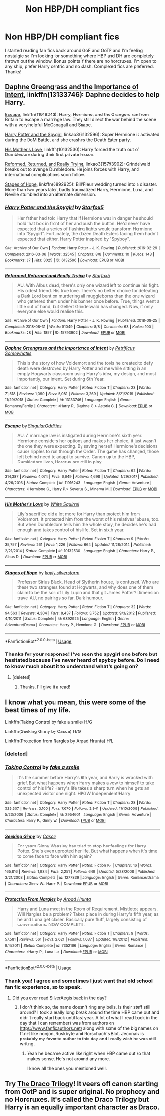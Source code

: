 #+TITLE: Non HBP/DH compliant fics

* Non HBP/DH compliant fics
:PROPERTIES:
:Author: Rewzone
:Score: 1
:DateUnix: 1594256899.0
:DateShort: 2020-Jul-09
:FlairText: Request
:END:
I started reading fan fics back around GoF and OoTP and I'm feeling nostalgic so I'm looking for something where HBP and DH are completely thrown out the window. Bonus points if there are no horcruxes. I'm open to any ship, prefer Harry centric and no slash. Completed fics are preferred. Thanks!


** [[https://www.fanfiction.net/s/13133746/1/Daphne-Greengrass-and-the-Importance-of-Intent][Daphne Greengrass and the Importance of Intent]], linkffn(13133746): Daphne decides to help Harry.

[[https://www.fanfiction.net/s/11916243/1/Escape][Escape]], linkffn(11916243): Harry, Hermione, and the Grangers ran from Britain to escape a marriage law. They still direct the war behind the scene with a very helpful McGonagall and Snape.

[[https://archiveofourown.org/works/6132596/chapters/14053526][Harry Potter and the Spygirl]], linkao3(6132596): Super Hermione is activated during the DoM Battle, and she crashes the Death Eater party.

[[https://www.fanfiction.net/s/10132530/1/His-Mother-s-Love][His Mother's Love]], linkffn(10132530): Harry forced the truth out of Dumbledore during their first private lesson.

[[https://archiveofourown.org/works/15793902/chapters/36753675][Reformed, Returned, and Really Trying]], linkao3(15793902): Grindelwald breaks out to avenge Dumbledore. He joins forces with Harry, and international complications soon follow.

[[https://www.fanfiction.net/s/6892925/1/Stages-of-Hope][Stages of Hope]], linkffn(6892925): Bill/Fleur wedding turned into a disaster. More than two years later, badly traumatized Harry, Hermione, Luna, and Neville stumbled into an alternate dimension.
:PROPERTIES:
:Author: InquisitorCOC
:Score: 4
:DateUnix: 1594263270.0
:DateShort: 2020-Jul-09
:END:

*** [[https://archiveofourown.org/works/6132596][*/Harry Potter and the Spygirl/*]] by [[https://www.archiveofourown.org/users/Starfox5/pseuds/Starfox5][/Starfox5/]]

#+begin_quote
  Her father had told Harry that if Hermione was in danger he should hold that box in front of her and push the button. He'd never have expected that a series of flashing lights would transform Hermione into "Spygirl". Fortunately, the dozen Death Eaters facing them hadn't expected that either. Harry Potter inspired by "Spyboy".
#+end_quote

^{/Site/:} ^{Archive} ^{of} ^{Our} ^{Own} ^{*|*} ^{/Fandom/:} ^{Harry} ^{Potter} ^{-} ^{J.} ^{K.} ^{Rowling} ^{*|*} ^{/Published/:} ^{2016-02-29} ^{*|*} ^{/Completed/:} ^{2016-03-06} ^{*|*} ^{/Words/:} ^{32545} ^{*|*} ^{/Chapters/:} ^{8/8} ^{*|*} ^{/Comments/:} ^{10} ^{*|*} ^{/Kudos/:} ^{143} ^{*|*} ^{/Bookmarks/:} ^{27} ^{*|*} ^{/Hits/:} ^{3025} ^{*|*} ^{/ID/:} ^{6132596} ^{*|*} ^{/Download/:} ^{[[https://archiveofourown.org/downloads/6132596/Harry%20Potter%20and%20the.epub?updated_at=1490341760][EPUB]]} ^{or} ^{[[https://archiveofourown.org/downloads/6132596/Harry%20Potter%20and%20the.mobi?updated_at=1490341760][MOBI]]}

--------------

[[https://archiveofourown.org/works/15793902][*/Reformed, Returned and Really Trying/*]] by [[https://www.archiveofourown.org/users/Starfox5/pseuds/Starfox5][/Starfox5/]]

#+begin_quote
  AU. With Albus dead, there's only one wizard left to continue his fight. His oldest friend. His true love. There's no better choice for defeating a Dark Lord bent on murdering all muggleborns than the one wizard who gathered them under his banner once before. True, things went a little out of hand, but Gellert Grindelwald has changed. Now, if only everyone else would realise this..
#+end_quote

^{/Site/:} ^{Archive} ^{of} ^{Our} ^{Own} ^{*|*} ^{/Fandom/:} ^{Harry} ^{Potter} ^{-} ^{J.} ^{K.} ^{Rowling} ^{*|*} ^{/Published/:} ^{2018-08-25} ^{*|*} ^{/Completed/:} ^{2018-08-31} ^{*|*} ^{/Words/:} ^{51049} ^{*|*} ^{/Chapters/:} ^{8/8} ^{*|*} ^{/Comments/:} ^{63} ^{*|*} ^{/Kudos/:} ^{100} ^{*|*} ^{/Bookmarks/:} ^{28} ^{*|*} ^{/Hits/:} ^{1857} ^{*|*} ^{/ID/:} ^{15793902} ^{*|*} ^{/Download/:} ^{[[https://archiveofourown.org/downloads/15793902/Reformed%20Returned%20and.epub?updated_at=1558333334][EPUB]]} ^{or} ^{[[https://archiveofourown.org/downloads/15793902/Reformed%20Returned%20and.mobi?updated_at=1558333334][MOBI]]}

--------------

[[https://www.fanfiction.net/s/13133746/1/][*/Daphne Greengrass and the Importance of Intent/*]] by [[https://www.fanfiction.net/u/11491751/Petrificus-Somewhatus][/Petrificus Somewhatus/]]

#+begin_quote
  This is the story of how Voldemort and the tools he created to defy death were destroyed by Harry Potter and me while sitting in an empty Hogwarts classroom using Harry's idea, my design, and most importantly, our intent. Set during 6th Year.
#+end_quote

^{/Site/:} ^{fanfiction.net} ^{*|*} ^{/Category/:} ^{Harry} ^{Potter} ^{*|*} ^{/Rated/:} ^{Fiction} ^{T} ^{*|*} ^{/Chapters/:} ^{23} ^{*|*} ^{/Words/:} ^{71,518} ^{*|*} ^{/Reviews/:} ^{1,090} ^{*|*} ^{/Favs/:} ^{5,081} ^{*|*} ^{/Follows/:} ^{3,269} ^{*|*} ^{/Updated/:} ^{8/21/2019} ^{*|*} ^{/Published/:} ^{11/29/2018} ^{*|*} ^{/Status/:} ^{Complete} ^{*|*} ^{/id/:} ^{13133746} ^{*|*} ^{/Language/:} ^{English} ^{*|*} ^{/Genre/:} ^{Romance/Family} ^{*|*} ^{/Characters/:} ^{<Harry} ^{P.,} ^{Daphne} ^{G.>} ^{Astoria} ^{G.} ^{*|*} ^{/Download/:} ^{[[http://www.ff2ebook.com/old/ffn-bot/index.php?id=13133746&source=ff&filetype=epub][EPUB]]} ^{or} ^{[[http://www.ff2ebook.com/old/ffn-bot/index.php?id=13133746&source=ff&filetype=mobi][MOBI]]}

--------------

[[https://www.fanfiction.net/s/11916243/1/][*/Escape/*]] by [[https://www.fanfiction.net/u/6921337/SingularOddities][/SingularOddities/]]

#+begin_quote
  AU. A marriage law is instigated during Hermione's sixth year. Hermione considers her options and makes her choice, it just wasn't the one they were expecting. By saving herself Hermione's decisions cause ripples to run through the Order. The game has changed, those left behind need to adapt to survive. Canon up to the HBP, Dumbledore lives, Horcrux are still in play
#+end_quote

^{/Site/:} ^{fanfiction.net} ^{*|*} ^{/Category/:} ^{Harry} ^{Potter} ^{*|*} ^{/Rated/:} ^{Fiction} ^{T} ^{*|*} ^{/Chapters/:} ^{62} ^{*|*} ^{/Words/:} ^{314,387} ^{*|*} ^{/Reviews/:} ^{4,074} ^{*|*} ^{/Favs/:} ^{6,649} ^{*|*} ^{/Follows/:} ^{4,698} ^{*|*} ^{/Updated/:} ^{1/29/2017} ^{*|*} ^{/Published/:} ^{4/26/2016} ^{*|*} ^{/Status/:} ^{Complete} ^{*|*} ^{/id/:} ^{11916243} ^{*|*} ^{/Language/:} ^{English} ^{*|*} ^{/Genre/:} ^{Adventure} ^{*|*} ^{/Characters/:} ^{<Hermione} ^{G.,} ^{Harry} ^{P.>} ^{Severus} ^{S.,} ^{Minerva} ^{M.} ^{*|*} ^{/Download/:} ^{[[http://www.ff2ebook.com/old/ffn-bot/index.php?id=11916243&source=ff&filetype=epub][EPUB]]} ^{or} ^{[[http://www.ff2ebook.com/old/ffn-bot/index.php?id=11916243&source=ff&filetype=mobi][MOBI]]}

--------------

[[https://www.fanfiction.net/s/10132530/1/][*/His Mother's Love/*]] by [[https://www.fanfiction.net/u/5339762/White-Squirrel][/White Squirrel/]]

#+begin_quote
  Lily's sacrifice did a lot more for Harry than protect him from Voldemort. It protected him from the worst of his relatives' abuse, too. But when Dumbledore tells him the whole story, he decides he's had enough and takes control of his life. Set in sixth year.
#+end_quote

^{/Site/:} ^{fanfiction.net} ^{*|*} ^{/Category/:} ^{Harry} ^{Potter} ^{*|*} ^{/Rated/:} ^{Fiction} ^{T} ^{*|*} ^{/Chapters/:} ^{9} ^{*|*} ^{/Words/:} ^{35,757} ^{*|*} ^{/Reviews/:} ^{261} ^{*|*} ^{/Favs/:} ^{1,226} ^{*|*} ^{/Follows/:} ^{664} ^{*|*} ^{/Updated/:} ^{11/28/2014} ^{*|*} ^{/Published/:} ^{2/21/2014} ^{*|*} ^{/Status/:} ^{Complete} ^{*|*} ^{/id/:} ^{10132530} ^{*|*} ^{/Language/:} ^{English} ^{*|*} ^{/Characters/:} ^{Harry} ^{P.,} ^{Albus} ^{D.} ^{*|*} ^{/Download/:} ^{[[http://www.ff2ebook.com/old/ffn-bot/index.php?id=10132530&source=ff&filetype=epub][EPUB]]} ^{or} ^{[[http://www.ff2ebook.com/old/ffn-bot/index.php?id=10132530&source=ff&filetype=mobi][MOBI]]}

--------------

[[https://www.fanfiction.net/s/6892925/1/][*/Stages of Hope/*]] by [[https://www.fanfiction.net/u/291348/kayly-silverstorm][/kayly silverstorm/]]

#+begin_quote
  Professor Sirius Black, Head of Slytherin house, is confused. Who are these two strangers found at Hogwarts, and why does one of them claim to be the son of Lily Lupin and that git James Potter? Dimension travel AU, no pairings so far. Dark humour.
#+end_quote

^{/Site/:} ^{fanfiction.net} ^{*|*} ^{/Category/:} ^{Harry} ^{Potter} ^{*|*} ^{/Rated/:} ^{Fiction} ^{T} ^{*|*} ^{/Chapters/:} ^{32} ^{*|*} ^{/Words/:} ^{94,563} ^{*|*} ^{/Reviews/:} ^{4,304} ^{*|*} ^{/Favs/:} ^{8,437} ^{*|*} ^{/Follows/:} ^{3,752} ^{*|*} ^{/Updated/:} ^{9/3/2012} ^{*|*} ^{/Published/:} ^{4/10/2011} ^{*|*} ^{/Status/:} ^{Complete} ^{*|*} ^{/id/:} ^{6892925} ^{*|*} ^{/Language/:} ^{English} ^{*|*} ^{/Genre/:} ^{Adventure/Drama} ^{*|*} ^{/Characters/:} ^{Harry} ^{P.,} ^{Hermione} ^{G.} ^{*|*} ^{/Download/:} ^{[[http://www.ff2ebook.com/old/ffn-bot/index.php?id=6892925&source=ff&filetype=epub][EPUB]]} ^{or} ^{[[http://www.ff2ebook.com/old/ffn-bot/index.php?id=6892925&source=ff&filetype=mobi][MOBI]]}

--------------

*FanfictionBot*^{2.0.0-beta} | [[https://github.com/tusing/reddit-ffn-bot/wiki/Usage][Usage]]
:PROPERTIES:
:Author: FanfictionBot
:Score: 1
:DateUnix: 1594263292.0
:DateShort: 2020-Jul-09
:END:


*** Thanks for your response! I've seen the spygirl one before but hesitated because I've never heard of spyboy before. Do I need to know much about it to understand what's going on?
:PROPERTIES:
:Author: Rewzone
:Score: 1
:DateUnix: 1594305093.0
:DateShort: 2020-Jul-09
:END:

**** [deleted]
:PROPERTIES:
:Score: 1
:DateUnix: 1594308516.0
:DateShort: 2020-Jul-09
:END:

***** Thanks, I'll give it a read!
:PROPERTIES:
:Author: Rewzone
:Score: 1
:DateUnix: 1594316998.0
:DateShort: 2020-Jul-09
:END:


** I know what you mean, this were some of the best times of my life.

Linkffn(Taking Control by fake a smile) H/G

Linkffn(Seeking Ginny by Casca) H/G

Linkffn(Protection from Nargles by Arpad Hrunta) H/L
:PROPERTIES:
:Author: blandge
:Score: 1
:DateUnix: 1594258489.0
:DateShort: 2020-Jul-09
:END:

*** [deleted]
:PROPERTIES:
:Score: 1
:DateUnix: 1594258529.0
:DateShort: 2020-Jul-09
:END:


*** [[https://www.fanfiction.net/s/2954601/1/][*/Taking Control/*]] by [[https://www.fanfiction.net/u/1049281/fake-a-smile][/fake a smile/]]

#+begin_quote
  It's the summer before Harry's 6th year, and Harry is wracked with grief. But what happens when Harry makes a vow to himself to take control of his life? Harry's life takes a sharp turn when he gets an unexpected visitor one night. HPGW Independent!Harry
#+end_quote

^{/Site/:} ^{fanfiction.net} ^{*|*} ^{/Category/:} ^{Harry} ^{Potter} ^{*|*} ^{/Rated/:} ^{Fiction} ^{T} ^{*|*} ^{/Chapters/:} ^{28} ^{*|*} ^{/Words/:} ^{523,307} ^{*|*} ^{/Reviews/:} ^{3,106} ^{*|*} ^{/Favs/:} ^{7,670} ^{*|*} ^{/Follows/:} ^{3,941} ^{*|*} ^{/Updated/:} ^{11/15/2008} ^{*|*} ^{/Published/:} ^{5/23/2006} ^{*|*} ^{/Status/:} ^{Complete} ^{*|*} ^{/id/:} ^{2954601} ^{*|*} ^{/Language/:} ^{English} ^{*|*} ^{/Genre/:} ^{Adventure} ^{*|*} ^{/Characters/:} ^{Harry} ^{P.,} ^{Ginny} ^{W.} ^{*|*} ^{/Download/:} ^{[[http://www.ff2ebook.com/old/ffn-bot/index.php?id=2954601&source=ff&filetype=epub][EPUB]]} ^{or} ^{[[http://www.ff2ebook.com/old/ffn-bot/index.php?id=2954601&source=ff&filetype=mobi][MOBI]]}

--------------

[[https://www.fanfiction.net/s/1277839/1/][*/Seeking Ginny/*]] by [[https://www.fanfiction.net/u/116590/Casca][/Casca/]]

#+begin_quote
  For years Ginny Weasley has tried to stop her feelings for Harry Potter. She's even uprooted her life. But what happens when it's time to come face to face with him again?
#+end_quote

^{/Site/:} ^{fanfiction.net} ^{*|*} ^{/Category/:} ^{Harry} ^{Potter} ^{*|*} ^{/Rated/:} ^{Fiction} ^{K+} ^{*|*} ^{/Chapters/:} ^{16} ^{*|*} ^{/Words/:} ^{165,816} ^{*|*} ^{/Reviews/:} ^{1,934} ^{*|*} ^{/Favs/:} ^{2,251} ^{*|*} ^{/Follows/:} ^{649} ^{*|*} ^{/Updated/:} ^{5/28/2008} ^{*|*} ^{/Published/:} ^{3/21/2003} ^{*|*} ^{/Status/:} ^{Complete} ^{*|*} ^{/id/:} ^{1277839} ^{*|*} ^{/Language/:} ^{English} ^{*|*} ^{/Genre/:} ^{Romance/Drama} ^{*|*} ^{/Characters/:} ^{Ginny} ^{W.,} ^{Harry} ^{P.} ^{*|*} ^{/Download/:} ^{[[http://www.ff2ebook.com/old/ffn-bot/index.php?id=1277839&source=ff&filetype=epub][EPUB]]} ^{or} ^{[[http://www.ff2ebook.com/old/ffn-bot/index.php?id=1277839&source=ff&filetype=mobi][MOBI]]}

--------------

[[https://www.fanfiction.net/s/7352166/1/][*/Protection From Nargles/*]] by [[https://www.fanfiction.net/u/3205163/Arpad-Hrunta][/Arpad Hrunta/]]

#+begin_quote
  Harry and Luna meet in the Room of Requirement. Mistletoe appears. Will Nargles be a problem? Takes place in during Harry's fifth year, as he and Luna get closer. Basically pure fluff, largely consisting of conversations. NOW COMPLETE.
#+end_quote

^{/Site/:} ^{fanfiction.net} ^{*|*} ^{/Category/:} ^{Harry} ^{Potter} ^{*|*} ^{/Rated/:} ^{Fiction} ^{T} ^{*|*} ^{/Chapters/:} ^{9} ^{*|*} ^{/Words/:} ^{57,581} ^{*|*} ^{/Reviews/:} ^{561} ^{*|*} ^{/Favs/:} ^{2,621} ^{*|*} ^{/Follows/:} ^{1,037} ^{*|*} ^{/Updated/:} ^{1/8/2012} ^{*|*} ^{/Published/:} ^{9/4/2011} ^{*|*} ^{/Status/:} ^{Complete} ^{*|*} ^{/id/:} ^{7352166} ^{*|*} ^{/Language/:} ^{English} ^{*|*} ^{/Genre/:} ^{Romance} ^{*|*} ^{/Characters/:} ^{<Harry} ^{P.,} ^{Luna} ^{L.>} ^{*|*} ^{/Download/:} ^{[[http://www.ff2ebook.com/old/ffn-bot/index.php?id=7352166&source=ff&filetype=epub][EPUB]]} ^{or} ^{[[http://www.ff2ebook.com/old/ffn-bot/index.php?id=7352166&source=ff&filetype=mobi][MOBI]]}

--------------

*FanfictionBot*^{2.0.0-beta} | [[https://github.com/tusing/reddit-ffn-bot/wiki/Usage][Usage]]
:PROPERTIES:
:Author: FanfictionBot
:Score: 1
:DateUnix: 1594258754.0
:DateShort: 2020-Jul-09
:END:


*** Thank you! I agree and sometimes I just want that old school fan fic experience, so to speak.
:PROPERTIES:
:Author: Rewzone
:Score: 1
:DateUnix: 1594305445.0
:DateShort: 2020-Jul-09
:END:

**** Did you ever read SilverAegis back in the day?
:PROPERTIES:
:Author: blandge
:Score: 1
:DateUnix: 1594306055.0
:DateShort: 2020-Jul-09
:END:

***** I don't think so, the name doesn't ring any bells. Is their stuff still around? I took a really long break around the time HBP came out and didn't really start back until last year. A lot of what I read back in the day(that I can remember) was from authors on [[https://www.fanficauthors.net/]] along with some of the big names on ff.net like nonjon, Ruskbyte and Rorschach's Blot. Jeconais is probably my favorite author to this day and I really wish he was still writing.
:PROPERTIES:
:Author: Rewzone
:Score: 1
:DateUnix: 1594317389.0
:DateShort: 2020-Jul-09
:END:

****** Yeah he became active like right when HBP came out so that makes sense. He's not around any more.

I know all the ones you mentioned well.
:PROPERTIES:
:Author: blandge
:Score: 1
:DateUnix: 1594317724.0
:DateShort: 2020-Jul-09
:END:


** Try [[https://dracotrilogy.livejournal.com/][The Draco Trilogy]]! It veers off canon starting from OotP and is super original. No prophecy and no Horcruxes. It's called the Draco Trilogy but Harry is an equally important character as Draco.
:PROPERTIES:
:Author: sailingg
:Score: 1
:DateUnix: 1594345448.0
:DateShort: 2020-Jul-10
:END:
